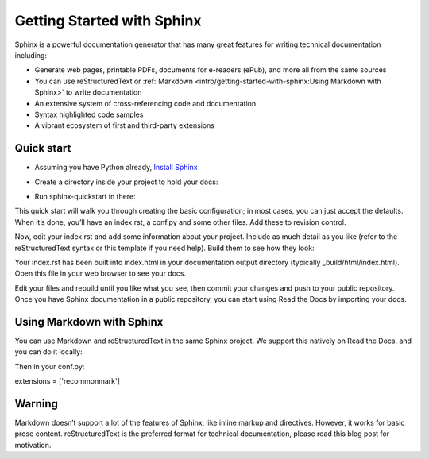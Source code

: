 Getting Started with Sphinx
=============================
Sphinx is a powerful documentation generator that has many great features for writing technical documentation including:

* Generate web pages, printable PDFs, documents for e-readers (ePub), and more all from the same sources
* You can use reStructuredText or :ref:`Markdown <intro/getting-started-with-sphinx:Using Markdown with Sphinx>` to write documentation
* An extensive system of cross-referencing code and documentation
* Syntax highlighted code samples
* A vibrant ecosystem of first and third-party extensions

Quick start
-------------
* Assuming you have Python already, `Install Sphinx <https://www.sphinx-doc.org/en/master/>`_

.. prompt:: bash $

    pip install sphinx

* Create a directory inside your project to hold your docs:

.. prompt:: bash $

    cd /path/to/project
    mkdir docs


* Run sphinx-quickstart in there:

.. prompt:: bash $

    cd docs
    sphinx-quickstart

This quick start will walk you through creating the basic configuration; in most cases, you can just accept the defaults. When it’s done, you’ll have an index.rst, a conf.py and some other files. Add these to revision control.

Now, edit your index.rst and add some information about your project. Include as much detail as you like (refer to the reStructuredText syntax or this template if you need help). Build them to see how they look:

.. prompt:: bash $

    make html

Your index.rst has been built into index.html in your documentation output directory (typically _build/html/index.html). Open this file in your web browser to see your docs.


Edit your files and rebuild until you like what you see, then commit your changes and push to your public repository. Once you have Sphinx documentation in a public repository, you can start using Read the Docs by importing your docs.

Using Markdown with Sphinx
---------------------------

You can use Markdown and reStructuredText in the same Sphinx project. We support this natively on Read the Docs, and you can do it locally:

.. prompt:: bash $

    pip install recommonmark

Then in your conf.py:

extensions = ['recommonmark']

Warning
---------
Markdown doesn’t support a lot of the features of Sphinx, like inline markup and directives. However, it works for basic prose content. reStructuredText is the preferred format for technical documentation, please read this blog post for motivation.
